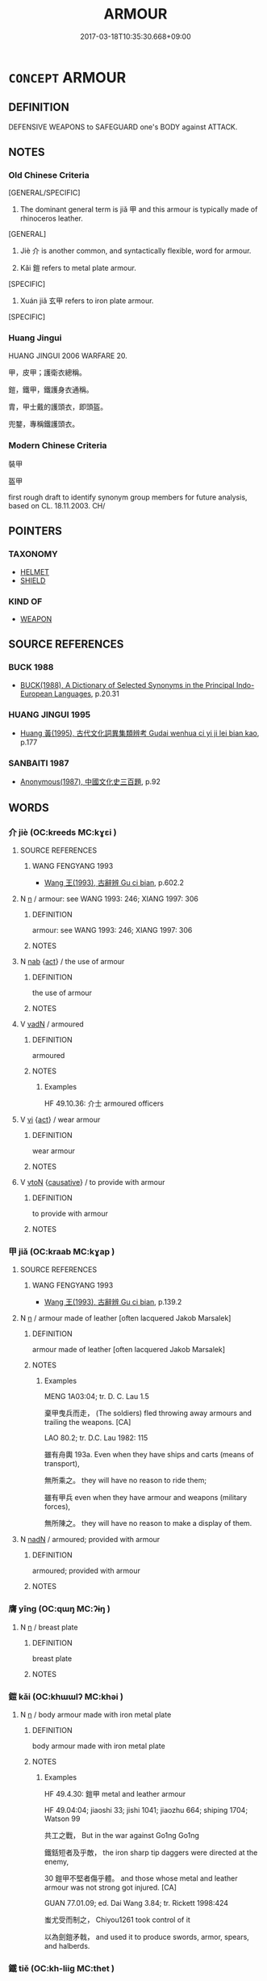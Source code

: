 # -*- mode: mandoku-tls-view -*-
#+TITLE: ARMOUR
#+DATE: 2017-03-18T10:35:30.668+09:00        
#+STARTUP: content
* =CONCEPT= ARMOUR
:PROPERTIES:
:CUSTOM_ID: uuid-aefe70c5-eeda-45dd-91d2-b896354a16b9
:TR_ZH: 甲冑
:END:
** DEFINITION

DEFENSIVE WEAPONS to SAFEGUARD one's BODY against ATTACK.

** NOTES

*** Old Chinese Criteria
[GENERAL/SPECIFIC]

1. The dominant general term is jiǎ 甲 and this armour is typically made of rhinoceros leather.

[GENERAL]

2. Jiè 介 is another common, and syntactically flexible, word for armour.

3. Kǎi 鎧 refers to metal plate armour.

[SPECIFIC]

4. Xuán jiǎ 玄甲 refers to iron plate armour.

[SPECIFIC]

*** Huang Jingui
HUANG JINGUI 2006 WARFARE 20.

甲，皮甲；護衛衣總稱。

鎧，鐵甲，鐵護身衣通稱。

胄，甲士戴的護頭衣，即頭盔。

兜鍪，專稱鐵護頭衣。

*** Modern Chinese Criteria
裝甲

盔甲

first rough draft to identify synonym group members for future analysis, based on CL. 18.11.2003. CH/

** POINTERS
*** TAXONOMY
 - [[tls:concept:HELMET][HELMET]]
 - [[tls:concept:SHIELD][SHIELD]]

*** KIND OF
 - [[tls:concept:WEAPON][WEAPON]]

** SOURCE REFERENCES
*** BUCK 1988
 - [[cite:BUCK-1988][BUCK(1988), A Dictionary of Selected Synonyms in the Principal Indo-European Languages]], p.20.31

*** HUANG JINGUI 1995
 - [[cite:HUANG-JINGUI-1995][Huang 黃(1995), 古代文化詞異集類辨考 Gudai wenhua ci yi ji lei bian kao]], p.177

*** SANBAITI 1987
 - [[cite:SANBAITI-1987][Anonymous(1987), 中國文化史三百題]], p.92

** WORDS
   :PROPERTIES:
   :VISIBILITY: children
   :END:
*** 介 jiè (OC:kreeds MC:kɣɛi )
:PROPERTIES:
:CUSTOM_ID: uuid-8e70e90d-7ff2-4c8d-8517-49408096dda8
:Char+: 介(9,2/4) 
:GY_IDS+: uuid-4b6c4696-ce41-453f-bfcf-37d2f1a41d5e
:PY+: jiè     
:OC+: kreeds     
:MC+: kɣɛi     
:END: 
**** SOURCE REFERENCES
***** WANG FENGYANG 1993
 - [[cite:WANG-FENGYANG-1993][Wang 王(1993), 古辭辨 Gu ci bian]], p.602.2

**** N [[tls:syn-func::#uuid-8717712d-14a4-4ae2-be7a-6e18e61d929b][n]] / armour: see WANG 1993: 246; XIANG 1997: 306
:PROPERTIES:
:CUSTOM_ID: uuid-a637f447-4ec5-42c4-8b6b-813ec7fb57bb
:WARRING-STATES-CURRENCY: 3
:END:
****** DEFINITION

armour: see WANG 1993: 246; XIANG 1997: 306

****** NOTES

**** N [[tls:syn-func::#uuid-76be1df4-3d73-4e5f-bbc2-729542645bc8][nab]] {[[tls:sem-feat::#uuid-f55cff2f-f0e3-4f08-a89c-5d08fcf3fe89][act]]} / the use of armour
:PROPERTIES:
:CUSTOM_ID: uuid-eea9fe25-2e8b-4e01-a524-1433e4bdd854
:WARRING-STATES-CURRENCY: 2
:END:
****** DEFINITION

the use of armour

****** NOTES

**** V [[tls:syn-func::#uuid-fed035db-e7bd-4d23-bd05-9698b26e38f9][vadN]] / armoured
:PROPERTIES:
:CUSTOM_ID: uuid-7723488a-866e-4620-9f73-94ff72383ec1
:WARRING-STATES-CURRENCY: 3
:END:
****** DEFINITION

armoured

****** NOTES

******* Examples
HF 49.10.36: 介士 armoured officers

**** V [[tls:syn-func::#uuid-c20780b3-41f9-491b-bb61-a269c1c4b48f][vi]] {[[tls:sem-feat::#uuid-f55cff2f-f0e3-4f08-a89c-5d08fcf3fe89][act]]} / wear armour
:PROPERTIES:
:CUSTOM_ID: uuid-752be3c4-62ca-4e5f-9c22-2bc487d84ccf
:WARRING-STATES-CURRENCY: 3
:END:
****** DEFINITION

wear armour

****** NOTES

**** V [[tls:syn-func::#uuid-fbfb2371-2537-4a99-a876-41b15ec2463c][vtoN]] {[[tls:sem-feat::#uuid-fac754df-5669-4052-9dda-6244f229371f][causative]]} / to provide with armour
:PROPERTIES:
:CUSTOM_ID: uuid-c418f3d7-3c30-42d3-882a-9358ccbff6a2
:WARRING-STATES-CURRENCY: 3
:END:
****** DEFINITION

to provide with armour

****** NOTES

*** 甲 jiǎ (OC:kraab MC:kɣap )
:PROPERTIES:
:CUSTOM_ID: uuid-b2d2d1d3-13bc-4b93-9be4-2f8d53cc0d7d
:Char+: 甲(102,0/5) 
:GY_IDS+: uuid-a5522b17-1934-45f4-b25b-78eba5fe732b
:PY+: jiǎ     
:OC+: kraab     
:MC+: kɣap     
:END: 
**** SOURCE REFERENCES
***** WANG FENGYANG 1993
 - [[cite:WANG-FENGYANG-1993][Wang 王(1993), 古辭辨 Gu ci bian]], p.139.2

**** N [[tls:syn-func::#uuid-8717712d-14a4-4ae2-be7a-6e18e61d929b][n]] / armour made of leather [often lacquered Jakob Marsalek]
:PROPERTIES:
:CUSTOM_ID: uuid-533875d4-7dbb-4f69-b3d2-fe2bf70a4235
:WARRING-STATES-CURRENCY: 5
:END:
****** DEFINITION

armour made of leather [often lacquered Jakob Marsalek]

****** NOTES

******* Examples
MENG 1A03:04; tr. D. C. Lau 1.5 

 棄甲曳兵而走， (The soldiers) fled throwing away armours and trailing the weapons. [CA]

LAO 80.2; tr. D.C. Lau 1982: 115

 雖有舟輿 193a. Even when they have ships and carts (means of transport), 

 無所乘之。 they will have no reason to ride them;

 雖有甲兵 even when they have armour and weapons (military forces),

 無所陳之。 they will have no reason to make a display of them.

**** N [[tls:syn-func::#uuid-516d3836-3a0b-4fbc-b996-071cc48ba53d][nadN]] / armoured; provided with armour
:PROPERTIES:
:CUSTOM_ID: uuid-a04bfe91-4205-4515-92e2-1ed030d9c896
:WARRING-STATES-CURRENCY: 3
:END:
****** DEFINITION

armoured; provided with armour

****** NOTES

*** 膺 yīng (OC:qɯŋ MC:ʔɨŋ )
:PROPERTIES:
:CUSTOM_ID: uuid-a0bba887-cd44-4a48-9297-ecc50ebb73d8
:Char+: 膺(130,13/17) 
:GY_IDS+: uuid-2caa3e06-7a23-49a9-89f6-43f02512fe26
:PY+: yīng     
:OC+: qɯŋ     
:MC+: ʔɨŋ     
:END: 
**** N [[tls:syn-func::#uuid-8717712d-14a4-4ae2-be7a-6e18e61d929b][n]] / breast plate
:PROPERTIES:
:CUSTOM_ID: uuid-36d8b7dc-3f5f-48ce-865c-f068e075447e
:END:
****** DEFINITION

breast plate

****** NOTES

*** 鎧 kǎi (OC:khɯɯlʔ MC:khəi )
:PROPERTIES:
:CUSTOM_ID: uuid-2eb51c86-5ee1-4687-8166-c01164aac022
:Char+: 鎧(167,10/18) 
:GY_IDS+: uuid-06b1a478-dc67-461a-83de-8aac538885d8
:PY+: kǎi     
:OC+: khɯɯlʔ     
:MC+: khəi     
:END: 
**** N [[tls:syn-func::#uuid-8717712d-14a4-4ae2-be7a-6e18e61d929b][n]] / body armour made with iron metal plate
:PROPERTIES:
:CUSTOM_ID: uuid-71151a80-0d2b-4f25-a8bc-d4b1d3a8d6bd
:WARRING-STATES-CURRENCY: 3
:END:
****** DEFINITION

body armour made with iron metal plate

****** NOTES

******* Examples
HF 49.4.30: 鎧甲 metal and leather armour

HF 49.04:04; jiaoshi 33; jishi 1041; jiaozhu 664; shiping 1704; Watson 99

 共工之戰， But in the war against Go1ng Go1ng

 鐵銛短者及乎敵， the iron sharp tip daggers were directed at the enemy,

30 鎧甲不堅者傷乎體。 and those whose metal and leather armour was not strong got injured. [CA]

GUAN 77.01.09; ed. Dai Wang 3.84; tr. Rickett 1998:424

 蚩尤受而制之， Chiyou1261 took control of it 

 以為劍鎧矛戟， and used it to produce swords, armor, spears, and halberds.

*** 鐵 tiě (OC:kh-liiɡ MC:thet )
:PROPERTIES:
:CUSTOM_ID: uuid-756ac0f2-d881-43f0-9e2b-22a11c18b0f5
:Char+: 鐵(167,13/21) 
:GY_IDS+: uuid-5e7bac64-c7e7-452a-94b1-58972cf454d1
:PY+: tiě     
:OC+: kh-liiɡ     
:MC+: thet     
:END: 
**** N [[tls:syn-func::#uuid-516d3836-3a0b-4fbc-b996-071cc48ba53d][nadN]] / iron-armoured
:PROPERTIES:
:CUSTOM_ID: uuid-5a960130-1334-4ac6-a71b-ccc6df4f5dd2
:END:
****** DEFINITION

iron-armoured

****** NOTES

*** 革 gé (OC:krɯɯɡ MC:kɣɛk )
:PROPERTIES:
:CUSTOM_ID: uuid-00b31e86-7c1c-481a-9c6f-2713d97c6774
:Char+: 革(177,0/9) 
:GY_IDS+: uuid-4307cb5e-1815-4b23-bff4-19d812d0dba7
:PY+: gé     
:OC+: krɯɯɡ     
:MC+: kɣɛk     
:END: 
**** N [[tls:syn-func::#uuid-8717712d-14a4-4ae2-be7a-6e18e61d929b][n]] / hardened leather armour
:PROPERTIES:
:CUSTOM_ID: uuid-780f71c4-4599-44cb-afe2-9f694f037f92
:END:
****** DEFINITION

hardened leather armour

****** NOTES

**** N [[tls:syn-func::#uuid-a51b30e7-dffc-4a3d-b4f7-2dccf9eee4a9][nmadN]] / armoured with hardened leather
:PROPERTIES:
:CUSTOM_ID: uuid-e8acbe3b-d434-4f72-9b23-46579fc518f2
:END:
****** DEFINITION

armoured with hardened leather

****** NOTES

*** 玄甲 xuánjiǎ (OC:ɡʷeen kraab MC:ɦen kɣap )
:PROPERTIES:
:CUSTOM_ID: uuid-9beabb3b-2543-488c-86ed-018adc8a73b8
:Char+: 玄(95,0/5) 甲(102,0/5) 
:GY_IDS+: uuid-fcb19825-bf93-4c30-a382-e879984ec7c0 uuid-a5522b17-1934-45f4-b25b-78eba5fe732b
:PY+: xuán jiǎ    
:OC+: ɡʷeen kraab    
:MC+: ɦen kɣap    
:END: 
**** SOURCE REFERENCES
***** SUN 1991
, p.146 {tab. 37}

**** N [[tls:syn-func::#uuid-ebc1516d-e718-4b5b-ba40-aa8f43bd0e86][NPm]] / iron plate armour
:PROPERTIES:
:CUSTOM_ID: uuid-db5c2545-7471-4a5d-b5ed-4ca12515f6f6
:END:
****** DEFINITION

iron plate armour

****** NOTES

*** 甲冑 jiǎzhòu (OC:kraab rliwɡs MC:kɣap ɖɨu )
:PROPERTIES:
:CUSTOM_ID: uuid-5551f164-7537-41af-9853-5be8361f0db6
:Char+: 甲(102,0/5) 冑(13,7/9) 
:GY_IDS+: uuid-a5522b17-1934-45f4-b25b-78eba5fe732b uuid-cef03d29-4c49-47e2-b5b7-12be6046c214
:PY+: jiǎ zhòu    
:OC+: kraab rliwɡs    
:MC+: kɣap ɖɨu    
:END: 
**** N [[tls:syn-func::#uuid-ebc1516d-e718-4b5b-ba40-aa8f43bd0e86][NPm]] / body armour and helmet
:PROPERTIES:
:CUSTOM_ID: uuid-dfd26125-11a3-4c55-af9d-e8cbeef1b789
:END:
****** DEFINITION

body armour and helmet

****** NOTES

*** 甲裳 jiǎcháng (OC:kraab djaŋ MC:kɣap dʑi̯ɐŋ )
:PROPERTIES:
:CUSTOM_ID: uuid-2d4865da-5993-42c8-bf6e-583cd871ccaf
:Char+: 甲(102,0/5) 裳(145,8/14) 
:GY_IDS+: uuid-a5522b17-1934-45f4-b25b-78eba5fe732b uuid-241c8538-f66d-451a-b48e-7517049a6ba4
:PY+: jiǎ cháng    
:OC+: kraab djaŋ    
:MC+: kɣap dʑi̯ɐŋ    
:END: 
**** N [[tls:syn-func::#uuid-a8e89bab-49e1-4426-b230-0ec7887fd8b4][NP]] / lower part of the armour
:PROPERTIES:
:CUSTOM_ID: uuid-17060034-b4a1-46ee-8a35-a831f965ec99
:END:
****** DEFINITION

lower part of the armour

****** NOTES

** BIBLIOGRAPHY
bibliography:../core/tlsbib.bib
